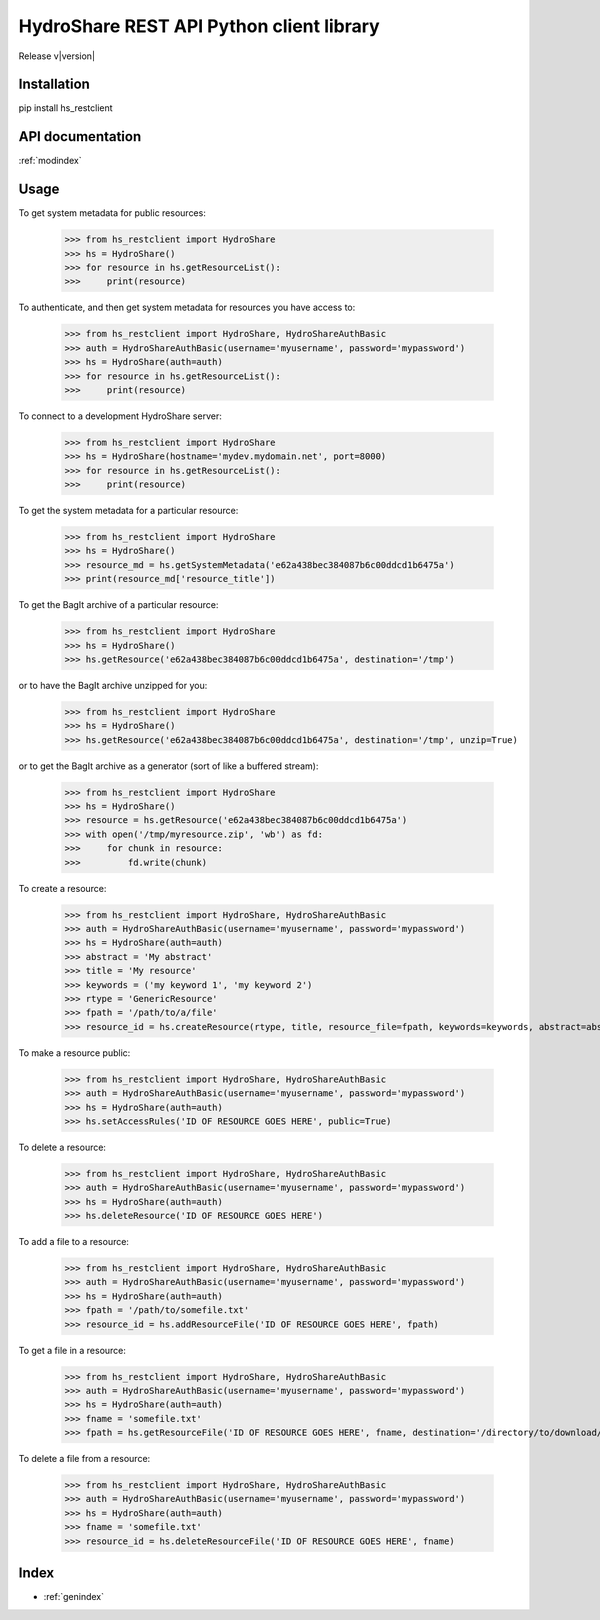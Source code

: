 .. hs_restclient documentation master file, created by
   sphinx-quickstart on Tue May 26 18:13:28 2015.
   You can adapt this file completely to your liking, but it should at least
   contain the root `toctree` directive.

HydroShare REST API Python client library
=========================================

Release v\ |version|


Installation
------------

pip install hs_restclient


API documentation
-----------------

:ref:`modindex`


Usage
-----

To get system metadata for public resources:

    >>> from hs_restclient import HydroShare
    >>> hs = HydroShare()
    >>> for resource in hs.getResourceList():
    >>>     print(resource)

To authenticate, and then get system metadata for resources you have access to:

    >>> from hs_restclient import HydroShare, HydroShareAuthBasic
    >>> auth = HydroShareAuthBasic(username='myusername', password='mypassword')
    >>> hs = HydroShare(auth=auth)
    >>> for resource in hs.getResourceList():
    >>>     print(resource)

To connect to a development HydroShare server:

    >>> from hs_restclient import HydroShare
    >>> hs = HydroShare(hostname='mydev.mydomain.net', port=8000)
    >>> for resource in hs.getResourceList():
    >>>     print(resource)

To get the system metadata for a particular resource:

    >>> from hs_restclient import HydroShare
    >>> hs = HydroShare()
    >>> resource_md = hs.getSystemMetadata('e62a438bec384087b6c00ddcd1b6475a')
    >>> print(resource_md['resource_title'])

To get the BagIt archive of a particular resource:

    >>> from hs_restclient import HydroShare
    >>> hs = HydroShare()
    >>> hs.getResource('e62a438bec384087b6c00ddcd1b6475a', destination='/tmp')

or to have the BagIt archive unzipped for you:

    >>> from hs_restclient import HydroShare
    >>> hs = HydroShare()
    >>> hs.getResource('e62a438bec384087b6c00ddcd1b6475a', destination='/tmp', unzip=True)

or to get the BagIt archive as a generator (sort of like a buffered stream):

    >>> from hs_restclient import HydroShare
    >>> hs = HydroShare()
    >>> resource = hs.getResource('e62a438bec384087b6c00ddcd1b6475a')
    >>> with open('/tmp/myresource.zip', 'wb') as fd:
    >>>     for chunk in resource:
    >>>         fd.write(chunk)

To create a resource:

    >>> from hs_restclient import HydroShare, HydroShareAuthBasic
    >>> auth = HydroShareAuthBasic(username='myusername', password='mypassword')
    >>> hs = HydroShare(auth=auth)
    >>> abstract = 'My abstract'
    >>> title = 'My resource'
    >>> keywords = ('my keyword 1', 'my keyword 2')
    >>> rtype = 'GenericResource'
    >>> fpath = '/path/to/a/file'
    >>> resource_id = hs.createResource(rtype, title, resource_file=fpath, keywords=keywords, abstract=abstract)

To make a resource public:

    >>> from hs_restclient import HydroShare, HydroShareAuthBasic
    >>> auth = HydroShareAuthBasic(username='myusername', password='mypassword')
    >>> hs = HydroShare(auth=auth)
    >>> hs.setAccessRules('ID OF RESOURCE GOES HERE', public=True)

To delete a resource:

    >>> from hs_restclient import HydroShare, HydroShareAuthBasic
    >>> auth = HydroShareAuthBasic(username='myusername', password='mypassword')
    >>> hs = HydroShare(auth=auth)
    >>> hs.deleteResource('ID OF RESOURCE GOES HERE')

To add a file to a resource:

    >>> from hs_restclient import HydroShare, HydroShareAuthBasic
    >>> auth = HydroShareAuthBasic(username='myusername', password='mypassword')
    >>> hs = HydroShare(auth=auth)
    >>> fpath = '/path/to/somefile.txt'
    >>> resource_id = hs.addResourceFile('ID OF RESOURCE GOES HERE', fpath)

To get a file in a resource:

    >>> from hs_restclient import HydroShare, HydroShareAuthBasic
    >>> auth = HydroShareAuthBasic(username='myusername', password='mypassword')
    >>> hs = HydroShare(auth=auth)
    >>> fname = 'somefile.txt'
    >>> fpath = hs.getResourceFile('ID OF RESOURCE GOES HERE', fname, destination='/directory/to/download/file/to')

To delete a file from a resource:

    >>> from hs_restclient import HydroShare, HydroShareAuthBasic
    >>> auth = HydroShareAuthBasic(username='myusername', password='mypassword')
    >>> hs = HydroShare(auth=auth)
    >>> fname = 'somefile.txt'
    >>> resource_id = hs.deleteResourceFile('ID OF RESOURCE GOES HERE', fname)



Index
-----

* :ref:`genindex`


